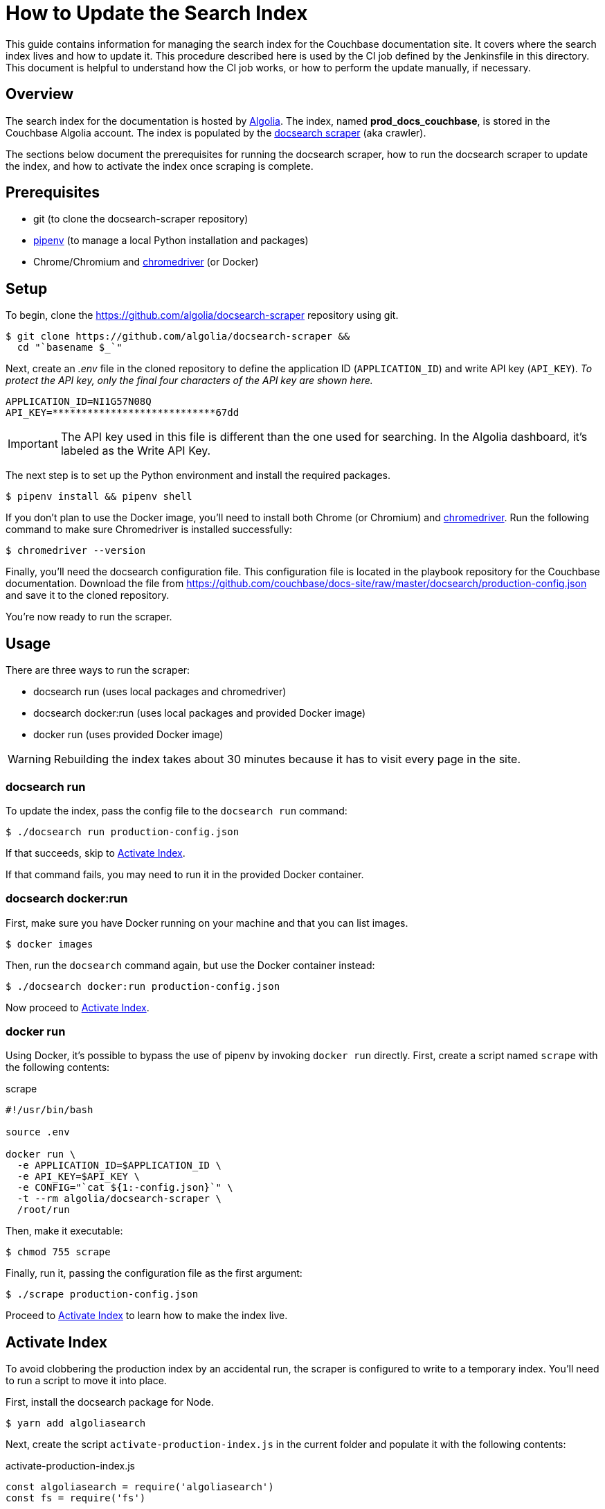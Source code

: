 = How to Update the Search Index
:url-algolia: https://www.algolia.com/doc/guides/getting-started/what-is-algolia/
:url-docsearch-scraper-repo: https://github.com/algolia/docsearch-scraper
:url-docsearch-scraper-docs: https://community.algolia.com/docsearch/run-your-own.html
:url-config: https://github.com/couchbase/docs-site/raw/master/docsearch/production-config.json
:url-chromedriver: https://sites.google.com/a/chromium.org/chromedriver/
:url-pipenv: https://pipenv.readthedocs.io/en/latest/

This guide contains information for managing the search index for the Couchbase documentation site.
It covers where the search index lives and how to update it.
This procedure described here is used by the CI job defined by the Jenkinsfile in this directory.
This document is helpful to understand how the CI job works, or how to perform the update manually, if necessary.

== Overview

The search index for the documentation is hosted by {url-algolia}[Algolia].
The index, named *prod_docs_couchbase*, is stored in the Couchbase Algolia account.
The index is populated by the {url-docsearch-scraper-repo}[docsearch scraper] (aka crawler).

The sections below document the prerequisites for running the docsearch scraper, how to run the docsearch scraper to update the index, and how to activate the index once scraping is complete.

== Prerequisites

* git (to clone the docsearch-scraper repository)
* {url-pipenv}[pipenv] (to manage a local Python installation and packages)
* Chrome/Chromium and {url-chromedriver}[chromedriver] (or Docker)

== Setup

To begin, clone the {url-docsearch-scraper-repo} repository using git.

[subs=attributes+]
 $ git clone {url-docsearch-scraper-repo} &&
   cd "`basename $_`"

Next, create an [.path]_.env_ file in the cloned repository to define the application ID (`APPLICATION_ID`) and write API key (`API_KEY`).
_To protect the API key, only the final four characters of the API key are shown here._

----
APPLICATION_ID=NI1G57N08Q
API_KEY=****************************67dd
----

IMPORTANT: The API key used in this file is different than the one used for searching.
In the Algolia dashboard, it's labeled as the Write API Key.

The next step is to set up the Python environment and install the required packages.

 $ pipenv install && pipenv shell

If you don't plan to use the Docker image, you'll need to install both Chrome (or Chromium) and {url-chromedriver}[chromedriver].
Run the following command to make sure Chromedriver is installed successfully:

 $ chromedriver --version

Finally, you'll need the docsearch configuration file.
This configuration file is located in the playbook repository for the Couchbase documentation.
Download the file from {url-config} and save it to the cloned repository.

You're now ready to run the scraper.

== Usage

There are three ways to run the scraper:

* docsearch run (uses local packages and chromedriver)
* docsearch docker:run (uses local packages and provided Docker image)
* docker run (uses provided Docker image)

WARNING: Rebuilding the index takes about 30 minutes because it has to visit every page in the site.

=== docsearch run

To update the index, pass the config file to the `docsearch run` command:

 $ ./docsearch run production-config.json

If that succeeds, skip to <<Activate Index>>.

If that command fails, you may need to run it in the provided Docker container.

=== docsearch docker:run

First, make sure you have Docker running on your machine and that you can list images.

 $ docker images

Then, run the `docsearch` command again, but use the Docker container instead:

 $ ./docsearch docker:run production-config.json

Now proceed to <<Activate Index>>.

=== docker run

Using Docker, it's possible to bypass the use of pipenv by invoking `docker run` directly.
First, create a script named `scrape` with the following contents:

.scrape
----
#!/usr/bin/bash

source .env

docker run \
  -e APPLICATION_ID=$APPLICATION_ID \
  -e API_KEY=$API_KEY \
  -e CONFIG="`cat ${1:-config.json}`" \
  -t --rm algolia/docsearch-scraper \
  /root/run
----

Then, make it executable:

 $ chmod 755 scrape

Finally, run it, passing the configuration file as the first argument:

 $ ./scrape production-config.json

Proceed to <<Activate Index>> to learn how to make the index live.

== Activate Index

To avoid clobbering the production index by an accidental run, the scraper is configured to write to a temporary index.
You'll need to run a script to move it into place.

First, install the docsearch package for Node.

 $ yarn add algoliasearch

Next, create the script `activate-production-index.js` in the current folder and populate it with the following contents:

.activate-production-index.js
[source,js]
----
const algoliasearch = require('algoliasearch')
const fs = require('fs')

;(async () => {
  const env = fs.readFileSync('.env', 'utf-8')
  const { APPLICATION_ID: appId, API_KEY: apiKey } = env.trim().split('\n').reduce((vars, line) => {
    const [ k, v ] = line.split('=')
    vars[k] = v
    return vars
  }, {})
  const algoliaclient = algoliasearch(appId, apiKey)
  await algoliaclient.deleteIndex('prod_docs_couchbase')
  await algoliaclient.moveIndex('next_docs_couchbase', 'prod_docs_couchbase')
})()
----

Finally, run the script using the following command:

 $ node activate-production-index.js

This script performs the following steps:

. Deletes the *prod_docs_couchbase* index.
. Renames the *next_docs_couchbase* index to *prod_docs_couchbase*.

TIP: If you want to avoid this step, simply change the index name at the top of the docsearch configuration file to *prod_docs_couchbase*.
The scraper already writes to a temporary index, then swaps it into place when it's finished.

The search index is now updated.

== See Also

* {url-docsearch-scraper-docs}[Official documentation for the docsearch scraper]
